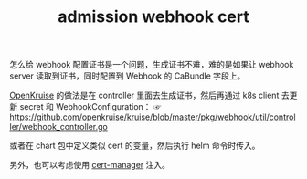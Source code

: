 :PROPERTIES:
:ID:       5F7BD9DC-52CB-4469-9F10-8034B2F990C8
:END:
#+TITLE: admission webhook cert

怎么给 webhook 配置证书是一个问题，生成证书不难，难的是如果让 webhook server 读取到证书，同时配置到 Webhook 的 CaBundle 字段上。

[[id:EDDA2C2D-BCE0-4604-8397-106FDD95C025][OpenKruise]] 的做法是在 controller 里面去生成证书，然后再通过 k8s client 去更新 secret 和 WebhookConfiguration：
☞ https://github.com/openkruise/kruise/blob/master/pkg/webhook/util/controller/webhook_controller.go

或者在 chart 包中定义类似 cert 的变量，然后执行 helm 命令时传入。

另外，也可以考虑使用 [[id:18720373-813B-4DA4-8E33-F25E56A50F23][cert-manager]] 注入。

